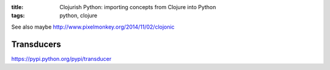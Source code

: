 :title: Clojurish Python: importing concepts from Clojure into Python
:tags: python, clojure

See also maybe `<http://www.pixelmonkey.org/2014/11/02/clojonic>`_

Transducers
===========

https://pypi.python.org/pypi/transducer

